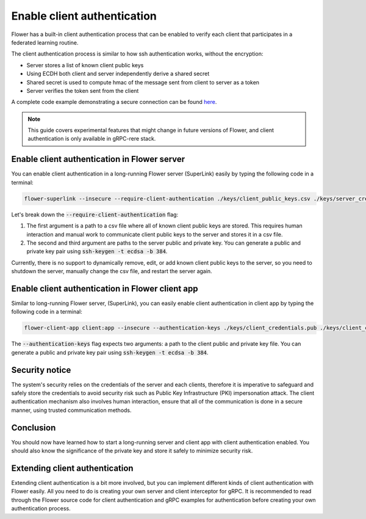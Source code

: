 Enable client authentication
============================

Flower has a built-in client authentication process that can be enabled to verify each client that participates in a federated learning routine.

The client authentication process is similar to how ssh authentication works, without the encryption:

* Server stores a list of known client public keys
* Using ECDH both client and server independently derive a shared secret
* Shared secret is used to compute hmac of the message sent from client to server as a token
* Server verifies the token sent from the client

A complete code example demonstrating a secure connection can be found 
`here <https://github.com/adap/flower/tree/main/examples/flower-client-authentication>`_.

.. note::
    This guide covers experimental features that might change in future versions of Flower, and client authentication is only available in gRPC-rere stack.


Enable client authentication in Flower server
---------------------------------------------

You can enable client authentication in a long-running Flower server (SuperLink) easily by typing the following code in a terminal:

.. code-block:: bash

    flower-superlink --insecure --require-client-authentication ./keys/client_public_keys.csv ./keys/server_credentials.pub ./keys/server_credentials
    
Let's break down the :code:`--require-client-authentication` flag:

1. The first argument is a path to a csv file where all of known client public keys are stored. This requires human interaction and manual work to communicate client public keys to the server and stores it in a csv file.
2. The second and third argument are paths to the server public and private key. You can generate a public and private key pair using :code:`ssh-keygen -t ecdsa -b 384`.

Currently, there is no support to dynamically remove, edit, or add known client public keys to the server, so you need to shutdown the server, manually change the csv file, and restart the server again.


Enable client authentication in Flower client app
-------------------------------------------------

Similar to long-running Flower server, (SuperLink), you can easily enable client authentication in client app by typing the following code in a terminal:

.. code-block:: bash
    
    flower-client-app client:app --insecure --authentication-keys ./keys/client_credentials.pub ./keys/client_credentials

The :code:`--authentication-keys` flag expects two arguments: a path to the client public and private key file. You can generate a public and private key pair using :code:`ssh-keygen -t ecdsa -b 384`.


Security notice
---------------

The system's security relies on the credentials of the server and each clients, therefore it is imperative to safeguard and safely store the credentials to avoid security risk such as Public Key Infrastructure (PKI) impersonation attack.
The client authentication mechanism also involves human interaction, ensure that all of the communication is done in a secure manner, using trusted communication methods.


Conclusion
----------

You should now have learned how to start a long-running server and client app with client authentication enabled. You should also know the significance of the private key and store it safely to minimize security risk.


Extending client authentication
-------------------------------

Extending client authentication is a bit more involved, but you can implement different kinds of client authentication with Flower easily. 
All you need to do is creating your own server and client interceptor for gRPC. It is recommended to read through the Flower source code for client authentication and gRPC examples for authentication before creating your own authentication process.
